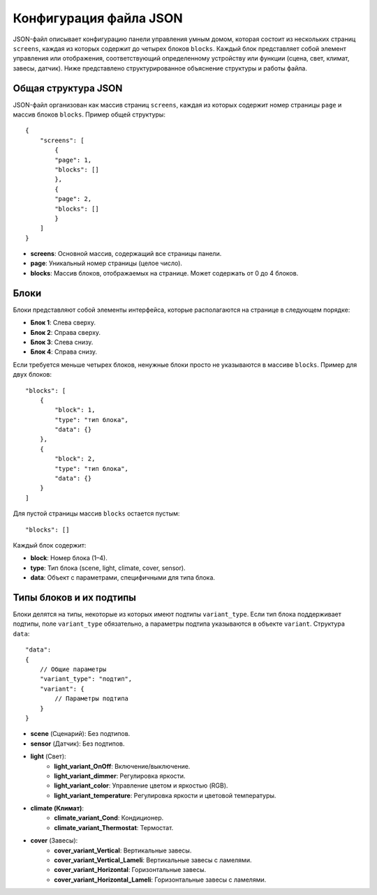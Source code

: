Конфигурация файла JSON
========================

JSON-файл описывает конфигурацию панели управления умным домом, которая состоит из нескольких страниц ``screens``, 
каждая из которых содержит до четырех блоков ``blocks``. Каждый блок представляет собой элемент управления или отображения, соответствующий 
определенному устройству или функции (сцена, свет, климат, завесы, датчик). Ниже представлено структурированное объяснение структуры и работы файла.

Общая структура JSON
--------------------

JSON-файл организован как массив страниц ``screens``, каждая из которых содержит номер страницы ``page`` и массив блоков ``blocks``. Пример общей структуры::

    {
        "screens": [
            {
            "page": 1,
            "blocks": []
            },
            {
            "page": 2,
            "blocks": []
            }
        ]
    }
* **screens**: Основной массив, содержащий все страницы панели.
* **page**: Уникальный номер страницы (целое число).
* **blocks**: Массив блоков, отображаемых на странице. Может содержать от 0 до 4 блоков.

Блоки
-----

Блоки представляют собой элементы интерфейса, которые располагаются на странице в следующем порядке:

* **Блок 1**: Слева сверху.
* **Блок 2**: Справа сверху.
* **Блок 3**: Слева снизу.
* **Блок 4**: Справа снизу.

.. image:: /images/main.png

Если требуется меньше четырех блоков, ненужные блоки просто не указываются в массиве ``blocks``. Пример для двух блоков::
    
    "blocks": [
        {
            "block": 1,
            "type": "тип блока",
            "data": {}
        },
        {
            "block": 2,
            "type": "тип блока",
            "data": {}
        }
    ]

.. image:: /images/main_2_blocks.png

Для пустой страницы массив ``blocks`` остается пустым::

    "blocks": []

Каждый блок содержит:

* **block**: Номер блока (1–4).
* **type**: Тип блока (scene, light, climate, cover, sensor).
* **data**: Объект с параметрами, специфичными для типа блока.

Типы блоков и их подтипы
--------------------------

Блоки делятся на типы, некоторые из которых имеют подтипы ``variant_type``. Если тип блока поддерживает подтипы, 
поле ``variant_type`` обязательно, а параметры подтипа указываются в объекте ``variant``. Структура ``data``::

    "data": 
    {
        // Общие параметры
        "variant_type": "подтип",
        "variant": {
            // Параметры подтипа
        }
    }

* **scene** (Сценарий): Без подтипов.
* **sensor** (Датчик): Без подтипов.
* **light** (Свет):
      * **light_variant_OnOff**: Включение/выключение.
      * **light_variant_dimmer**: Регулировка яркости.
      * **light_variant_color**: Управление цветом и яркостью (RGB).
      * **light_variant_temperature**: Регулировка яркости и цветовой температуры.
* **climate (Климат)**:
      * **climate_variant_Cond**: Кондиционер.
      * **climate_variant_Thermostat**: Термостат.
* **cover** (Завесы):
      * **cover_variant_Vertical**: Вертикальные завесы.
      * **cover_variant_Vertical_Lameli**: Вертикальные завесы с ламелями.
      * **cover_variant_Horizontal**: Горизонтальные завесы.
      * **cover_variant_Horizontal_Lameli**: Горизонтальные завесы с ламелями.
